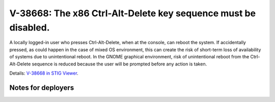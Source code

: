 V-38668: The x86 Ctrl-Alt-Delete key sequence must be disabled.
---------------------------------------------------------------

A locally logged-in user who presses Ctrl-Alt-Delete, when at the console, can
reboot the system. If accidentally pressed, as could happen in the case of
mixed OS environment, this can create the risk of short-term loss of
availability of systems due to unintentional reboot. In the GNOME graphical
environment, risk of unintentional reboot from the Ctrl-Alt-Delete sequence is
reduced because the user will be prompted before any action is taken.

Details: `V-38668 in STIG Viewer`_.

.. _V-38668 in STIG Viewer: https://www.stigviewer.com/stig/red_hat_enterprise_linux_6/2015-05-26/finding/V-38668

Notes for deployers
~~~~~~~~~~~~~~~~~~~
